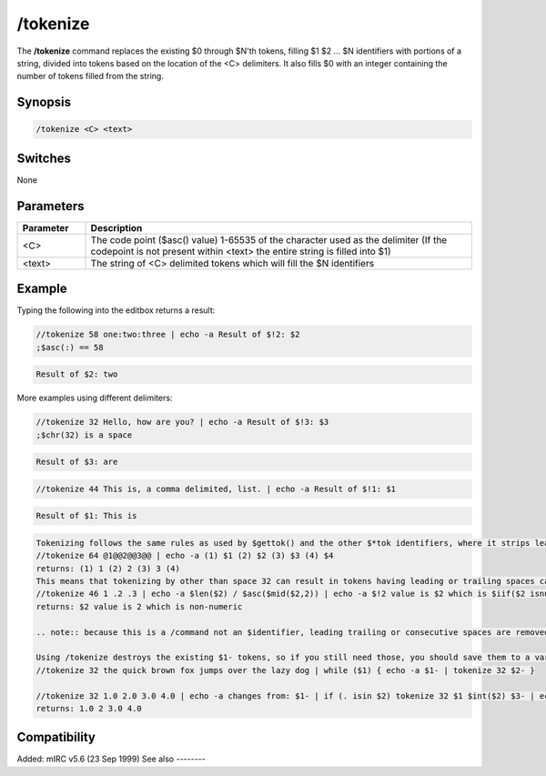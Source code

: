 /tokenize
=========

The **/tokenize** command replaces the existing $0 through $N'th tokens, filling $1 $2 ... $N identifiers with portions of a string, divided into tokens based on the location of the <C> delimiters. It also fills $0 with an integer containing the number of tokens filled from the string.

Synopsis
--------

.. code:: text

    /tokenize <C> <text>

Switches
--------

None

Parameters
----------

.. list-table::
    :widths: 15 85
    :header-rows: 1

    * - Parameter
      - Description
    * - <C>
      - The code point ($asc() value) 1-65535 of the character used as the delimiter (If the codepoint is not present within <text> the entire string is filled into $1)
    * - <text>
      - The string of <C> delimited tokens which will fill the $N identifiers

Example
-------

Typing the following into the editbox returns a result:

.. code:: text

    //tokenize 58 one:two:three | echo -a Result of $!2: $2
    ;$asc(:) == 58

.. code:: text

    Result of $2: two

More examples using different delimiters:

.. code:: text

    //tokenize 32 Hello, how are you? | echo -a Result of $!3: $3
    ;$chr(32) is a space

.. code:: text

    Result of $3: are

.. code:: text

    //tokenize 44 This is, a comma delimited, list. | echo -a Result of $!1: $1

.. code:: text

    Result of $1: This is

.. code:: text

    Tokenizing follows the same rules as used by $gettok() and the other $*tok identifiers, where it strips leading, trailing, and consecutive delimiters. Consecutive delimiters does not result in a $null token:
    //tokenize 64 @1@@2@@3@@ | echo -a (1) $1 (2) $2 (3) $3 (4) $4
    returns: (1) 1 (2) 2 (3) 3 (4)
    This means that tokenizing by other than space 32 can result in tokens having leading or trailing spaces causing tokens to be treated differently:
    //tokenize 46 1 .2 .3 | echo -a $len($2) / $asc($mid($2,2)) | echo -a $!2 value is $2 which is $iif($2 isnum,numeric, non-numeric)
    returns: $2 value is 2 which is non-numeric

    .. note:: because this is a /command not an $identifier, leading trailing or consecutive spaces are removed from <text> before (but not after) the tokenizing. But if tokenizing by 32, the leading and trailing spaces are also removed from the created $1 ... $N'th tokens.

    Using /tokenize destroys the existing $1- tokens, so if you still need those, you should save them to a variable or use tokenize within another alias. If you use tokenize within an alias called from another alias, using tokenize does not affect the $1- values seen by the original alias.
    //tokenize 32 the quick brown fox jumps over the lazy dog | while ($1) { echo -a $1- | tokenize 32 $2- }

    //tokenize 32 1.0 2.0 3.0 4.0 | echo -a changes from: $1- | if (. isin $2) tokenize 32 $1 $int($2) $3- | echo -a changes to: $1-
    returns: 1.0 2 3.0 4.0

Compatibility
-------------

Added: mIRC v5.6 (23 Sep 1999)
See also
--------

.. hlist::
    :columns: 4

    * :doc:`$1- </identifiers/1->`
    * :doc:`$gettok </identifiers/gettok>`
